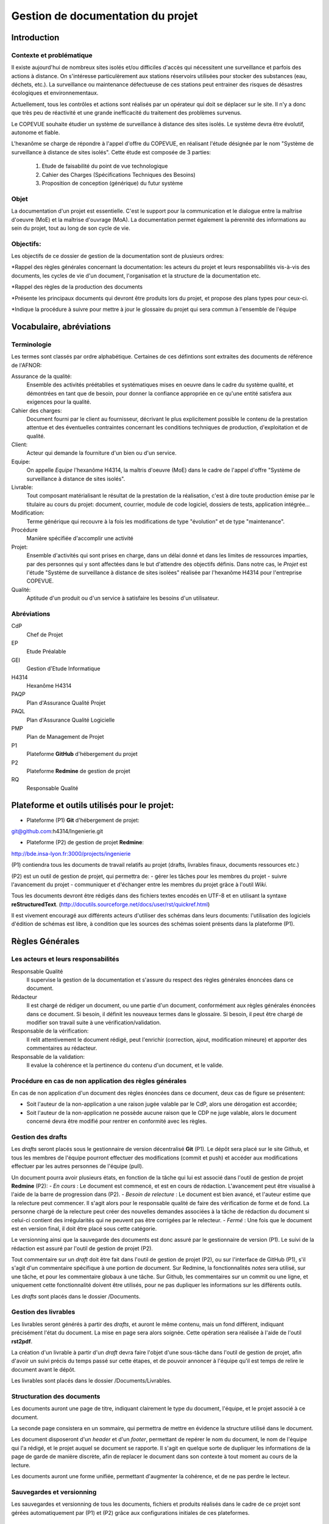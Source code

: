 ==================================
Gestion de documentation du projet
==================================

Introduction
############
	
Contexte et problématique
-------------------------

Il existe aujourd'hui de nombreux sites isolés et/ou difficiles d'accès qui nécessitent une surveillance et parfois des actions à distance. On s'intéresse particulèrement aux stations réservoirs utilisées pour stocker des substances (eau, déchets, etc.). La surveillance ou maintenance défectueuse de ces stations peut entrainer des risques de désastres écologiques et environnementaux.

Actuellement, tous les contrôles et actions sont réalisés par un opérateur qui doit se déplacer sur le site. Il n'y a donc que très peu de réactivité et une grande inefficacité du traitement des problèmes survenus.

Le COPEVUE souhaite étudier un système de surveillance à distance des sites isolés. Le système devra être évolutif, autonome et fiable.

L'hexanôme se charge de répondre à l'appel d'offre du COPEVUE, en réalisant l'étude désignée par le nom "Système de surveillance à distance de sites isolés". Cette étude est composée de 3 parties:

	1. Etude de faisabilité du point de vue technologique
	2. Cahier des Charges (Spécifications Techniques des Besoins)
	3. Proposition de conception (générique) du futur système

Objet
-----
La documentation d'un projet est essentielle. C'est le support pour la communication et le dialogue entre la maîtrise d'oeuvre (MoE) et la maîtrise d'ouvrage (MoA).
La documentation permet également la pérennité des informations au sein du projet, tout au long de son cycle de vie.

Objectifs:
----------
Les objectifs de ce dossier de gestion de la documentation sont de plusieurs ordres:

*Rappel des règles générales concernant la documentation: les acteurs du projet et leurs responsabilités vis-à-vis des documents, les cycles de vie d'un document, l'organisation et la structure de la documentation etc.

*Rappel des règles de la production des documents

*Présente les principaux documents qui devront être produits lors du projet, et propose des plans types pour ceux-ci.

*Indique la procédure à suivre pour mettre à jour le glossaire du projet qui sera commun à l'ensemble de l'équipe

Vocabulaire, abréviations
#########################

Terminologie
------------
Les termes sont classés par ordre alphabétique. Certaines de ces défintions sont extraites des documents de référence de l'AFNOR:

Assurance de la qualité:
	Ensemble des activités préétablies et systématiques mises en oeuvre dans le cadre du système qualité, et démontrées en tant que de besoin, pour donner la confiance appropriée en ce qu'une entité satisfera aux exigences pour la qualité.

Cahier des charges:
	Document fourni par le client au fournisseur, décrivant le plus explicitement possible le contenu de la prestation attentue et des éventuelles contraintes concernant les conditions techniques de production, d'exploitation et de qualité.

Client:
	Acteur qui demande la fourniture d'un bien ou d'un service.

Equipe:
	On appelle *Equipe* l'hexanôme H4314, la maîtris d'oeuvre (MoE) dans le cadre de l'appel d'offre "Système de surveillance à distance de sites isolés".

Livrable:
	Tout composant matérialisant le résultat de la prestation de la réalisation, c'est à dire toute production émise par le titulaire au cours du projet: document, courrier, module de code logiciel, dossiers de tests, application intégrée...

Modification:
	Terme générique qui recouvre à la fois les modifications de type "évolution" et de type "maintenance".

Procédure
	Manière spécifiée d'accomplir une activité

Projet:
	Ensemble d'activités qui sont prises en charge, dans un délai donné et dans les limites de ressources imparties, par des personnes qui y sont affectées dans le but d'attendre des objectifs définis.
	Dans notre cas, le *Projet* est l'étude "Système de surveillance à distance de sites isolées" réalisée par l'hexanôme H4314 pour l'entreprise COPEVUE.

Qualité:
	Aptitude d'un produit ou d'un service à satisfaire les besoins d'un utilisateur.

Abréviations
------------
CdP
	Chef de Projet

EP
	Etude Préalable

GEI
	Gestion d'Etude Informatique

H4314
	Hexanôme H4314

PAQP
	Plan d'Assurance Qualité Projet

PAQL
	Plan d'Assurance Qualité Logicielle

PMP
	Plan de Management de Projet

P1
	Plateforme **GitHub** d'hébergement du projet

P2
	Plateforme **Redmine** de gestion de projet

RQ
	Responsable Qualité

Plateforme et outils utilisés pour le projet:
#############################################
- Plateforme (P1) **Git** d'hébergement de projet: 
git@github.com:h4314/Ingenierie.git

- Plateforme (P2) de gestion de projet **Redmine**: 
http://bde.insa-lyon.fr:3000/projects/ingenierie

(P1) contiendra tous les documents de travail relatifs au projet (drafts, livrables finaux, documents ressources etc.)

(P2) est un outil de gestion de projet, qui permettra de:
- gérer les tâches pour les membres du projet
- suivre l'avancement du projet
- communiquer et d'échanger entre les membres du projet grâce à l'outil *Wiki*.

Tous les documents devront être rédigés dans des fichiers textes encodés en UTF-8 et en utilisant la syntaxe **reStructuredText**. (http://docutils.sourceforge.net/docs/user/rst/quickref.html)

Il est vivement encouragé aux différents acteurs d'utiliser des schémas dans leurs documents: l'utilisation des logiciels d'édition de schémas est libre, à condition que les sources des schémas soient présents dans la plateforme (P1).

Règles Générales
################

Les acteurs et leurs responsabilités
------------------------------------

Responsable Qualité
	Il supervise la gestion de la documentation et s'assure du respect des règles générales énoncées dans ce document.

Rédacteur
	Il est chargé de rédiger un document, ou une partie d'un document, conformément aux règles générales énoncées dans ce document. Si besoin, il définit les nouveaux termes dans le glossaire.
	Si besoin, il peut être chargé de modifier son travail suite à une vérification/validation.

Responsable de la vérification:
	Il relit attentivement le document rédigé, peut l'enrichir (correction, ajout, modification mineure) et apporter des commentaires au rédacteur.

Responsable de la validation:
	Il evalue la cohérence et la pertinence du contenu d'un document, et le valide.

Procédure en cas de non application des règles générales
--------------------------------------------------------
En cas de non application d'un document des règles énoncées dans ce document, deux cas de figure se présentent:

* Soit l'auteur de la non-application a une raison jugée valable par le CdP, alors une dérogation est accordée;

* Soit l'auteur de la non-application ne possède aucune raison que le CDP ne juge valable, alors le document concerné devra être modifié pour rentrer en conformité avec les règles.

Gestion des drafts
------------------
Les *drafts* seront placés sous le gestionnaire de version décentralisé
**Git** (P1). Le dépôt sera placé sur le site Github, et tous les membres de
l'équipe pourront effectuer des modifications (commit et push) et accéder aux
modifications effectuer par les autres personnes de l'équipe (pull).

Un document pourra avoir plusieurs états, en fonction de la tâche qui lui est
associé dans l'outil de gestion de projet **Redmine** (P2):
- *En cours* : Le document est commencé, et est en cours de rédaction.  L'avancement peut être visualisé à l'aide de la barre de progression dans (P2).
- *Besoin de relecture* : Le document est bien avancé, et l'auteur estime que la relecture peut commencer. Il s'agit alors pour le responsable qualité de faire des vérification de forme et de fond. La personne chargé de la relecture peut créer des nouvelles demandes associées à la tâche de rédaction du document si celui-ci contient des irrégularités qui ne peuvent pas être corrigées par le relecteur.
- *Fermé* : Une fois que le document est en version final, il doit être placé sous cette catégorie.

Le versionning ainsi que la sauvegarde des documents est donc assuré par le
gestionnaire de version (P1). Le suivi de la rédaction est assuré par l'outil de
gestion de projet (P2).

Tout commentaire sur un *draft* doit être fait dans l'outil de gestion de
projet (P2), ou sur l'interface de GitHub (P1), s'il s'agit d'un commentaire spécifique
à une portion de document. Sur Redmine, la fonctionnalités *notes* sera
utilisé, sur une tâche, et pour les commentaire globaux à une tâche. Sur
Github, les commentaires sur un commit ou une ligne, et uniquement cette
fonctionnalité doivent être utilisés, pour ne pas dupliquer les informations
sur les différents outils.

Les *drafts* sont placés dans le dossier /Documents.

Gestion des livrables
-----------------------
Les livrables seront générés à partir des *drafts*, et auront le même contenu,
mais un fond différent, indiquant précisément l'état du document. La mise en
page sera alors soignée.
Cette opération sera réalisée à l'aide de l'outil **rst2pdf**.

La création d'un livrable à partir d'un *draft* devra faire l'objet d'une
sous-tâche dans l'outil de gestion de projet, afin d'avoir un suivi précis du
temps passé sur cette étapes, et de pouvoir annoncer à l'équipe qu'il est temps
de relire le document avant le dépôt.

Les livrables sont placés dans le dossier /Documents/Livrables.

Structuration des documents
-----------------------------
Les documents auront une page de titre, indiquant clairement le type du
document, l'équipe, et le projet associé à ce document.

La seconde page consistera en un sommaire, qui permettra de mettre en évidence
la structure utilisé dans le document.

Les document disposeront d'un *header* et d'un *footer*, permettant de repérer le
nom du document, le nom de l'équipe qui l'a rédigé, et le projet auquel se
document se rapporte. Il s'agit en quelque sorte de dupliquer les informations
de la page de garde de manière discrète, afin de replacer le document dans son
contexte à tout moment au cours de la lecture.

Les documents auront une forme unifiée, permettant d'augmenter la cohérence, et
de ne pas perdre le lecteur.

Sauvegardes et versionning
--------------------------
Les sauvegardes et versionning de tous les documents, fichiers et produits réalisés dans le cadre de ce projet sont gérées automatiquement par (P1) et (P2) grâce aux configurations initiales de ces plateformes.

Gestion des modifications
#########################

Il peut arriver de déceler, tard dans le projet, la nécessité de modifier une
partie du projet, ceci impactant plusieurs endroits du projet.

Un modification peut être une **non-conformité** (c'est à dire que la réponse de la
MOE s'écarte du cahier des charges, il s'agit donc en quelque sorte
d'une erreur), et une **demande d'évolution**, souvent demandé par la MOA
(il s'agit alors d'un souhait de la MOA qui n'avait pas été exprimé lors de la
rédaction du cahier des charges, mais qui doit être étudié par la MOE).

Il est donc nécessaire de formaliser la réponse à un problème de ce type, en
indiquant une procédure pour :

Dans le cadre de la découverte d'une non-conformité:
----------------------------------------------------
#. Informer la MOA, si le changement est important.
#. Placer une demande, du type *anomalie*, dans le logiciel de gestion de projet (P2), dans la catégorie adéquate.
#. Effectuer la modification dans le document racine, c'est à dire le document où se trouve la principale modification à faire.
#. Propager cette modification dans les différents documents impactés. On veillera à utiliser au mieux les capacités d'inclusions de documents du logiciel utilisé, afin de ne garder qu'en un seul endroit l'information : une information à plusieurs endroit doit être modifiée plusieurs fois en cas de réponse à une non conformité.
#. Informer les différents acteurs concernés du changement, afin qu'il puissent adapter leur travail futur, en prenant en compte cette évolution. Les autres acteurs, non directement informés, pourront se tenir au courant de la situation en consultant l'outil de gestion de projet (P2).

Dans le cadre d'une demande d'évolution émanant de la MOA
---------------------------------------------------------
#. Discuter de l'acceptation de la demande d'évolution. Les critères pouvant être pris en compte sont (liste non exhaustive) : la taille des modifications à apporter, la complexité des modifications à apporter, le nombre de demande d'évolution déjà acceptées durant le projet, la disponibilité de la MOE, la criticité de la demande d'évolution.
#. Si la demande est accepté, procéder comme pour une non-conformité.
#. Si la demande est refusée, en informer la MOA, en expliquant les raison, de manière clair. Il peut être possible de négocier, mais cela sort du cadre de la procédure à suivre lors d'une demande d'évolution.


Gestion de la qualité globale d'un document
###########################################

Lorsqu'un document a le statut *Besoin de relecture* sur l'outil de gestion de
projet, le responsable qualité devra commencer à effectuer une relecture, qui
devra être faite en considérant plusieurs aspects :

Fond
----
- Si possible, le responsable qualité devra mettre en regard différents document, et tenter de déceler d'éventuelles incohérences. En fonction de la taille d'une éventuelle erreur, il pourra décider de faire une demande d'anomalie, qu'il pourra s'assigner, ou assigner à une autre personne de l'équipe (se référer à la section *Gestion des modification*). 
- La cohérence au sein d'un même document doit être vérifiée. Cela passe notamment par :

    - La vérification sémantique des phrases (Exemple : une négation qui n'a pas lieu d'être, et qui induit une confusion pour le lecteur).
    - La vérification de la non contradiction au sein d'un même document (Exemple : le rédacteur a changé d'opinion sur un point précis du projet entre le début et la fin du document)

Forme
-----
- Grammaire : les fautes de grammaires en tout genre doivent être évitées.
- Typographie : la typographie devra respecter les standards français, afin de produire des document agréables et facile à lire, sans détourner le lecteur du contenu.


Vérification/Validation
-----------------------
La vérification d'un document, ou d'une sous-partie d'un document se fait obligatoirement par une autre personne que celle qui l'a rédigé.
La vérification fait l'objet d'une tâche dans la plateforme P2.

La validation d'un document est faite par le CdP et le RQ:
	- le CdP valide le document au niveau du fond
	- le RQ valide le document au niveau de la forme. 

Gestion des répertoires
-----------------------
L'organisation des répertoires pour les documents dans la plateforme P1 (Github) est la suivante:

* /Documents
	contient tous les documents produits par l'équipe de projet
* /Documents/Livrables
	contient tous les livrables produits par l'équipe de projet
* /Documents/Schemas
	contient tous les schémas et leurs fichiers sources
* /Ressources
	contient tous les documents qui ont été fournis à l'équipe de projet (Cahier des charges, documentation, cours etc.)
* /Divers
	contient les fichiers et documents qui sont en dehors du système de gestion de documentation du projet. Chaque personne du projet peut y avoir un répertoire personnel où il peut stocker des fichiers relatifs à son travail.
	

Gestion du glossaire
--------------------
Tout au long du projet, un certain nombre de notions vont apparaître et il est important que l'ensemble de l'équipe soit en accord sur la signification de chacun de ces termes. 
C'est pourquoi, dès le début du projet, un glossaire commun est initialisé et sera utilisé par l'ensemble de l'équipe projet.
Ce glossaire contiendra toutes les notions rencontrées ainsi que leur définition. La procédure suivante décrit les modalités pour insérer un nouveau terme dans le glossaire.

Le glossaire se trouve dans */Documents/Glossaire.rst*

#. Insertion d'un nouveau terme dans le glossaire:
Si le terme que l'on veut définir est nouveau, on crée une nouvelle entrée dans le fichier glossaire, en respectant l'ordre alphabétique et la syntaxe du fichier existant.

#. Insertion d'un terme déjà existant dans le glossaire:
Deux cas de figure se présentent:
- soit la personne est d'accord avec la définition existante
- soit la personne est en désaccord avec la définition existante. Dans ce cas une tâche devra être crée dans Redmine (P2) pour résoudre ce problème.

Gestion de la documentation papier
##################################
Dans le cadre de sa politique éco-responsable, l'équipe H4314 s'engage à limiter au maximum l'utilisation du papier et des impressions.

Tous les documents relatifs au projet seront numériques.

Seuls les livrables finaux pourront être imprimés.

Quelques régles de bonnes pratiques:
####################################

#. Un schéma vaut mieux qu'un long discours
#. règle des 5 lignes: être capable d'exprimer une idée à une autre personne en 5 lignes























La bonne application des paragraphes précédents nécessite donc une maitrise
parfaite des outils, relativement sophistiqués, par l'équipe de projet. Une
formation leur a été donnée en début de projet, et des référents technique ont
été nommés :

- Git et GitHub : Paul ADENOT et Martin RICHARD.
- Redmine : Paul ADENOT et Etienne GUÉRIN.

